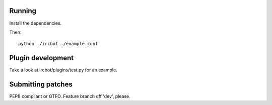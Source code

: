 Running
=======

Install the dependencies.

Then::

    python ./ircbot ./example.conf

Plugin development
==================

Take a look at ircbot/plugins/test.py for an example.

Submitting patches
==================

PEP8 compliant or GTFO. Feature branch off 'dev', please.
